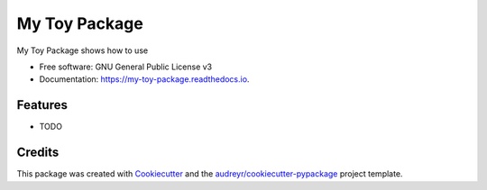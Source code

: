 ==============
My Toy Package
==============


.. image:: https://img.shields.io/pypi/v/my_toy_package.svg
        :target: https://pypi.python.org/pypi/my_toy_package

.. image:: https://img.shields.io/travis/jgceline/my_toy_package.svg
        :target: https://travis-ci.org/jgceline/my_toy_package

.. image:: https://readthedocs.org/projects/my-toy-package/badge/?version=latest
        :target: https://my-toy-package.readthedocs.io/en/latest/?badge=latest
        :alt: Documentation Status


.. image:: https://pyup.io/repos/github/jgceline/my_toy_package/shield.svg
     :target: https://pyup.io/repos/github/jgceline/my_toy_package/
     :alt: Updates



My Toy Package shows how to use


* Free software: GNU General Public License v3
* Documentation: https://my-toy-package.readthedocs.io.


Features
--------

* TODO

Credits
-------

This package was created with Cookiecutter_ and the `audreyr/cookiecutter-pypackage`_ project template.

.. _Cookiecutter: https://github.com/audreyr/cookiecutter
.. _`audreyr/cookiecutter-pypackage`: https://github.com/audreyr/cookiecutter-pypackage
